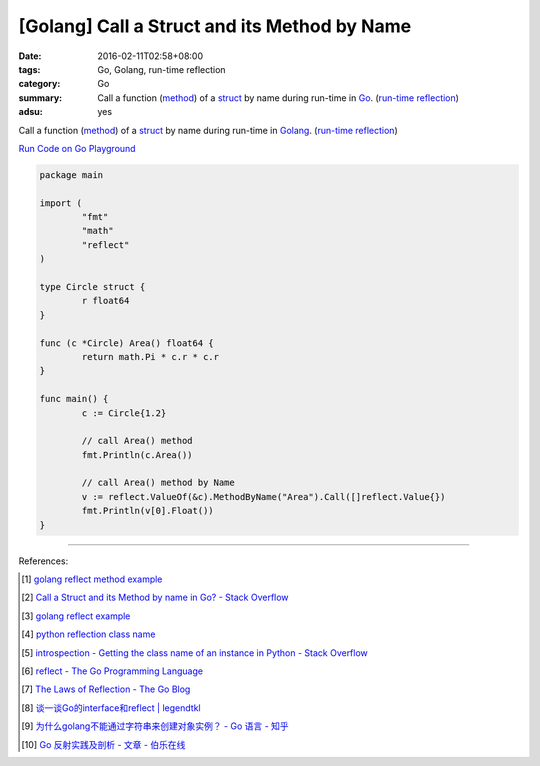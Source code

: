 [Golang] Call a Struct and its Method by Name
#############################################

:date: 2016-02-11T02:58+08:00
:tags: Go, Golang, run-time reflection
:category: Go
:summary: Call a function (method_) of a struct_ by name during run-time in Go_.
          (`run-time reflection`_)
:adsu: yes

Call a function (method_) of a struct_ by name during run-time in Golang_.
(`run-time reflection`_)

`Run Code on Go Playground <https://play.golang.org/p/xeKdS7sh8E>`_

.. code-block:: go

  package main

  import (
          "fmt"
          "math"
          "reflect"
  )

  type Circle struct {
          r float64
  }

  func (c *Circle) Area() float64 {
          return math.Pi * c.r * c.r
  }

  func main() {
          c := Circle{1.2}

          // call Area() method
          fmt.Println(c.Area())

          // call Area() method by Name
          v := reflect.ValueOf(&c).MethodByName("Area").Call([]reflect.Value{})
          fmt.Println(v[0].Float())
  }

----

References:

.. [1] `golang reflect method example <https://www.google.com/search?q=golang+reflect+method+example>`_

.. [2] `Call a Struct and its Method by name in Go? - Stack Overflow <http://stackoverflow.com/questions/8103617/call-a-struct-and-its-method-by-name-in-go>`_

.. [3] `golang reflect example <https://www.google.com/search?q=golang+reflect+example>`_

.. [4] `python reflection class name <https://www.google.com/search?q=python+reflection+class+name>`_

.. [5] `introspection - Getting the class name of an instance in Python - Stack Overflow <http://stackoverflow.com/questions/510972/getting-the-class-name-of-an-instance-in-python>`_

.. [6] `reflect - The Go Programming Language <https://golang.org/pkg/reflect/>`_

.. [7] `The Laws of Reflection - The Go Blog <http://blog.golang.org/laws-of-reflection>`_

.. [8] `谈一谈Go的interface和reflect | legendtkl <http://legendtkl.com/2015/11/28/go-interface-reflect/>`_

.. [9] `为什么golang不能通过字符串来创建对象实例？ - Go 语言 - 知乎 <https://www.zhihu.com/question/25580049>`_

.. [10] `Go 反射实践及剖析 - 文章 - 伯乐在线 <http://blog.jobbole.com/108601/>`_


.. _Go: https://golang.org/
.. _Golang: https://golang.org/
.. _struct: https://tour.golang.org/moretypes/2
.. _method: https://tour.golang.org/methods/1
.. _run-time reflection: http://blog.golang.org/laws-of-reflection
